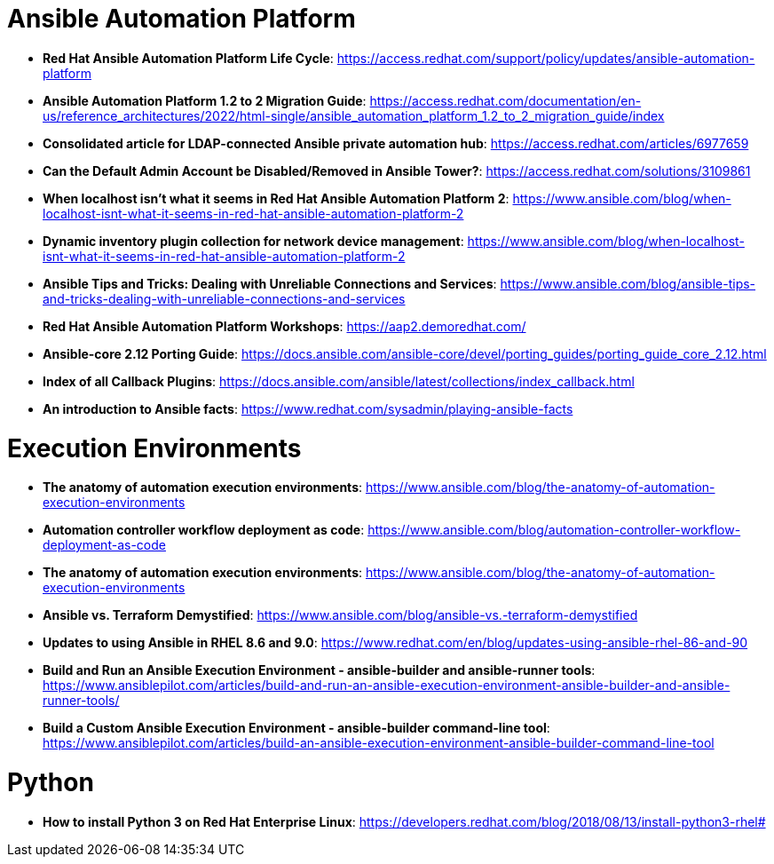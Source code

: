 = Ansible Automation Platform

* *Red Hat Ansible Automation Platform Life Cycle*: https://access.redhat.com/support/policy/updates/ansible-automation-platform

* *Ansible Automation Platform 1.2 to 2 Migration Guide*: https://access.redhat.com/documentation/en-us/reference_architectures/2022/html-single/ansible_automation_platform_1.2_to_2_migration_guide/index

* *Consolidated article for LDAP-connected Ansible private automation hub*: https://access.redhat.com/articles/6977659

* *Can the Default Admin Account be Disabled/Removed in Ansible Tower?*: https://access.redhat.com/solutions/3109861

* *When localhost isn't what it seems in Red Hat Ansible Automation Platform 2*: https://www.ansible.com/blog/when-localhost-isnt-what-it-seems-in-red-hat-ansible-automation-platform-2

* *Dynamic inventory plugin collection for network device management*: https://www.ansible.com/blog/when-localhost-isnt-what-it-seems-in-red-hat-ansible-automation-platform-2

* *Ansible Tips and Tricks: Dealing with Unreliable Connections and Services*: https://www.ansible.com/blog/ansible-tips-and-tricks-dealing-with-unreliable-connections-and-services

* *Red Hat Ansible Automation Platform Workshops*: https://aap2.demoredhat.com/

* *Ansible-core 2.12 Porting Guide*: https://docs.ansible.com/ansible-core/devel/porting_guides/porting_guide_core_2.12.html

* *Index of all Callback Plugins*: https://docs.ansible.com/ansible/latest/collections/index_callback.html

* *An introduction to Ansible facts*: https://www.redhat.com/sysadmin/playing-ansible-facts

= Execution Environments

* *The anatomy of automation execution environments*: https://www.ansible.com/blog/the-anatomy-of-automation-execution-environments

* *Automation controller workflow deployment as code*: https://www.ansible.com/blog/automation-controller-workflow-deployment-as-code

* *The anatomy of automation execution environments*: https://www.ansible.com/blog/the-anatomy-of-automation-execution-environments

* *Ansible vs. Terraform Demystified*: https://www.ansible.com/blog/ansible-vs.-terraform-demystified

* *Updates to using Ansible in RHEL 8.6 and 9.0*: https://www.redhat.com/en/blog/updates-using-ansible-rhel-86-and-90

* *Build and Run an Ansible Execution Environment - ansible-builder and ansible-runner tools*: https://www.ansiblepilot.com/articles/build-and-run-an-ansible-execution-environment-ansible-builder-and-ansible-runner-tools/

* *Build a Custom Ansible Execution Environment - ansible-builder command-line tool*: https://www.ansiblepilot.com/articles/build-an-ansible-execution-environment-ansible-builder-command-line-tool

= Python

* *How to install Python 3 on Red Hat Enterprise Linux*: https://developers.redhat.com/blog/2018/08/13/install-python3-rhel#
